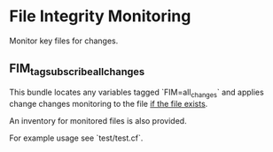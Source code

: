 * File Integrity Monitoring

Monitor key files for changes.

** FIM_tag_subscribe_all_changes

This bundle locates any variables tagged `FIM=all_changes` and applies
change changes monitoring to the file _if the file exists_.

An inventory for monitored files is also provided.

For example usage see `test/test.cf`.
